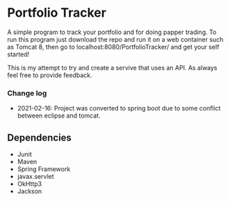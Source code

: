 * Portfolio Tracker
  A simple program to track your portfolio and for doing papper trading. To run this program just 
  download the repo and run it on a web container such as Tomcat 8, then go to localhost:8080/PortfolioTracker/
  and get your self started!
  
  This is my attempt to try and create a servive that uses an API. 
  As always feel free to provide feedback. 
  
*** Change log
- 2021-02-16: Project was converted to spring boot due to some conflict between eclipse and tomcat.

** Dependencies
  - Junit
  - Maven
  - Spring Framework
  - javax.servlet 
  - OkHttp3
  - Jackson    
  
